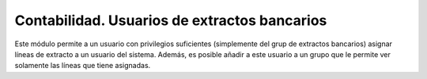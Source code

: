 Contabilidad. Usuarios de extractos bancarios
#############################################

Este módulo permite a un usuario con privilegios suficientes (simplemente del
grup de extractos bancarios) asignar líneas de extracto a un usuario del
sistema. Además, es posible añadir a este usuario a un grupo que le permite
ver solamente las líneas que tiene asignadas.
